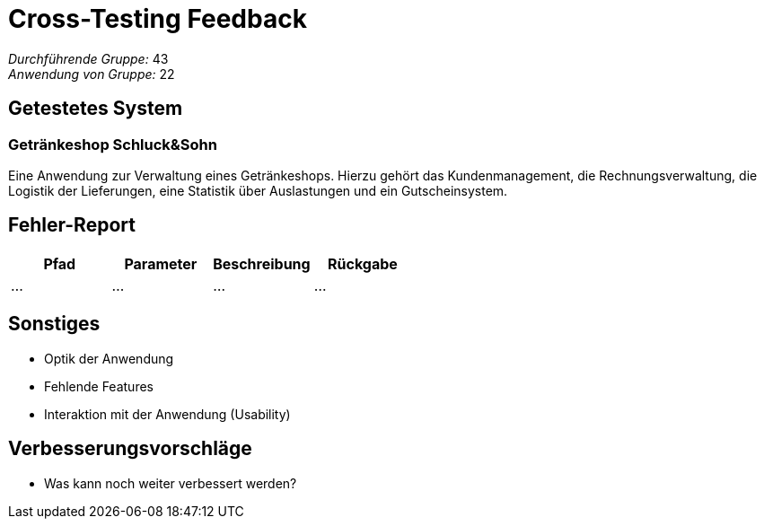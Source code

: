 = Cross-Testing Feedback

__Durchführende Gruppe:__ 43 +
__Anwendung von Gruppe:__ 22

== Getestetes System

=== Getränkeshop Schluck&Sohn

Eine Anwendung zur Verwaltung eines Getränkeshops.
Hierzu gehört das Kundenmanagement, die Rechnungsverwaltung,
die Logistik der Lieferungen, eine Statistik über Auslastungen und
ein Gutscheinsystem. 

== Fehler-Report
// See http://asciidoctor.org/docs/user-manual/#tables
[options="header"]
|===
|Pfad |Parameter |Beschreibung |Rückgabe
| … | … | … | … |
|===

== Sonstiges
* Optik der Anwendung
* Fehlende Features
* Interaktion mit der Anwendung (Usability)

== Verbesserungsvorschläge
* Was kann noch weiter verbessert werden?
